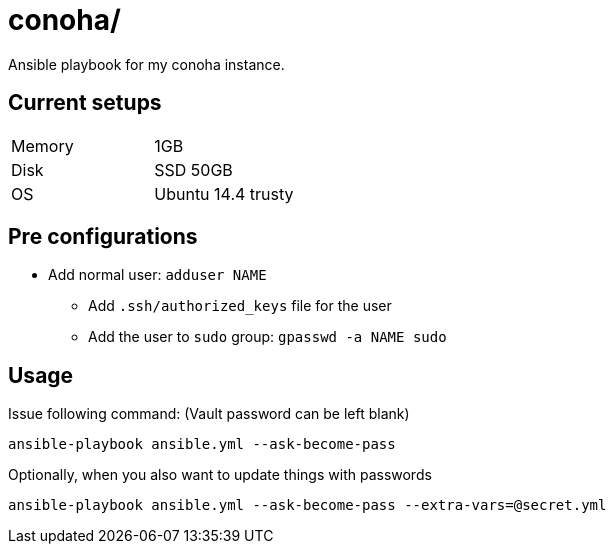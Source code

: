 = conoha/

Ansible playbook for my conoha instance.


== Current setups


|====
|Memory |1GB
|Disk   |SSD 50GB
|OS     |Ubuntu 14.4 trusty
|====


== Pre configurations

* Add normal user: `adduser NAME`
** Add `.ssh/authorized_keys` file for the user
** Add the user to `sudo` group: `gpasswd -a NAME sudo`


== Usage

Issue following command: (Vault password can be left blank)

----
ansible-playbook ansible.yml --ask-become-pass
----

Optionally, when you also want to update things with passwords

----
ansible-playbook ansible.yml --ask-become-pass --extra-vars=@secret.yml
----

